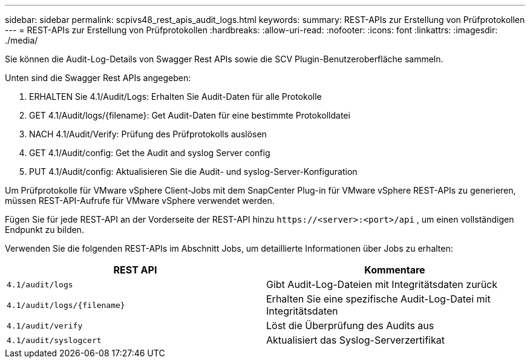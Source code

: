 ---
sidebar: sidebar 
permalink: scpivs48_rest_apis_audit_logs.html 
keywords:  
summary: REST-APIs zur Erstellung von Prüfprotokollen 
---
= REST-APIs zur Erstellung von Prüfprotokollen
:hardbreaks:
:allow-uri-read: 
:nofooter: 
:icons: font
:linkattrs: 
:imagesdir: ./media/


[role="lead"]
Sie können die Audit-Log-Details von Swagger Rest APIs sowie die SCV Plugin-Benutzeroberfläche sammeln.

Unten sind die Swagger Rest APIs angegeben:

. ERHALTEN Sie 4.1/Audit/Logs: Erhalten Sie Audit-Daten für alle Protokolle
. GET 4.1/Audit/logs/{filename}: Get Audit-Daten für eine bestimmte Protokolldatei
. NACH 4.1/Audit/Verify: Prüfung des Prüfprotokolls auslösen
. GET 4.1/Audit/config: Get the Audit and syslog Server config
. PUT 4.1/Audit/config: Aktualisieren Sie die Audit- und syslog-Server-Konfiguration


Um Prüfprotokolle für VMware vSphere Client-Jobs mit dem SnapCenter Plug-in für VMware vSphere REST-APIs zu generieren, müssen REST-API-Aufrufe für VMware vSphere verwendet werden.

Fügen Sie für jede REST-API an der Vorderseite der REST-API hinzu `\https://<server>:<port>/api` , um einen vollständigen Endpunkt zu bilden.

Verwenden Sie die folgenden REST-APIs im Abschnitt Jobs, um detaillierte Informationen über Jobs zu erhalten:

|===
| REST API | Kommentare 


| `4.1/audit/logs` | Gibt Audit-Log-Dateien mit Integritätsdaten zurück 


| `4.1/audit/logs/{filename}` | Erhalten Sie eine spezifische Audit-Log-Datei mit Integritätsdaten 


| `4.1/audit/verify` | Löst die Überprüfung des Audits aus 


| `4.1/audit/syslogcert` | Aktualisiert das Syslog-Serverzertifikat 
|===